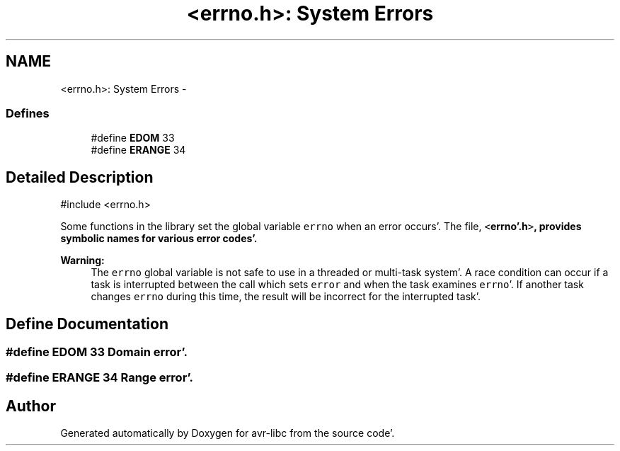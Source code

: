 .TH "<errno.h>: System Errors" 3 "Fri Jan 27 2012" "Version 1.7.1" "avr-libc" \" -*- nroff -*-
.ad l
.nh
.SH NAME
<errno.h>: System Errors \- 
.SS "Defines"

.in +1c
.ti -1c
.RI "#define \fBEDOM\fP   33"
.br
.ti -1c
.RI "#define \fBERANGE\fP   34"
.br
.in -1c
.SH "Detailed Description"
.PP 
.PP
.nf
 #include <errno\&.h>
.fi
.PP
.PP
Some functions in the library set the global variable \fCerrno\fP when an error occurs'\&. The file, \fC<\fBerrno'\&.h\fP>\fP, provides symbolic names for various error codes'\&.
.PP
\fBWarning:\fP
.RS 4
The \fCerrno\fP global variable is not safe to use in a threaded or multi-task system'\&. A race condition can occur if a task is interrupted between the call which sets \fCerror\fP and when the task examines \fCerrno\fP'\&. If another task changes \fCerrno\fP during this time, the result will be incorrect for the interrupted task'\&. 
.RE
.PP

.SH "Define Documentation"
.PP 
.SS "#define EDOM   33"Domain error'\&. 
.SS "#define ERANGE   34"Range error'\&. 
.SH "Author"
.PP 
Generated automatically by Doxygen for avr-libc from the source code'\&.
